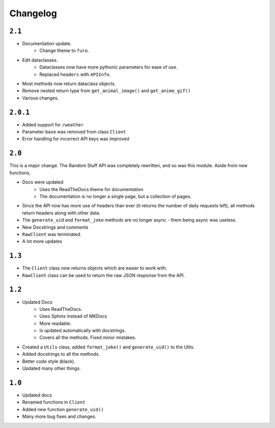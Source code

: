 Changelog
=========================


----------
``2.1``
----------

* Documentation update.
    * Change theme to ``furo``.
* Edit dataclasses.
    * Dataclasses now have more pythonic parameters for ease of use.
    * Replaced ``headers`` with ``APIInfo``.
* Most methods now return dataclass objects.
* Remove nested return type from ``get_animal_image()`` and ``get_anime_gif()``
* Various changes.

----------
``2.0.1``
----------

* Added support for ``/weather``
* Parameter ``base`` was removed from class ``Client``
* Error handling for incorrect API keys was improved

----------
``2.0``
----------

This is a major change. The Random Stuff API was completely rewritten, and so was this module. Aside from new functions,

* Docs were updated
    * Uses the ReadTheDocs theme for documentation
    * The documentation is no longer a single page, but a collection of pages.
* Since the API now has more use of headers than ever (it returns the number of daily requests left), all methods return headers along with other data.
* The ``generate_uid`` and ``format_joke`` methods are no longer async - them being async was useless.
* New Docstrings and comments
* ``RawClient`` was terminated.
* A lot more updates

----------
``1.3``
----------

* The ``Client`` class now returns objects which are easier to work with.
* ``RawClient`` class can be used to return the raw JSON response from the API.

----------
``1.2``
----------

* Updated Docs
    * Uses ReadTheDocs.
    * Uses Sphinx instead of MKDocs
    * More readable.
    * Is updated automatically with docstrings.
    * Covers all the methods. Fixed minor mistakes.
* Created a ``Utils`` class, added ``format_joke()`` and ``generate_uid()`` to the Utils.
* Added docstrings to all the methods.
* Better code style (black).
* Updated many other things.

----------
``1.0``
----------

* Updated docs
* Renamed functions in ``Client``
* Added new function ``generate_uid()``
* Many more bug fixes and changes.